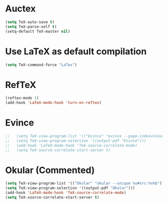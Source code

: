 * Auctex
#+begin_src emacs-lisp
(setq TeX-auto-save t)
(setq TeX-parse-self t)
(setq-default TeX-master nil)
#+end_src
* Use LaTeX as default compilation
#+begin_src emacs-lisp
(setq TeX-command-force "LaTex") 
#+end_src
* RefTeX
#+begin_src emacs-lisp
(reftex-mode 1)
(add-hook 'LaTeX-mode-hook 'turn-on-reftex) 
#+end_src
* Evince
#+begin_src emacs-lisp
;;   (setq TeX-view-program-list '(("Evince" "evince --page-index=%(outpage) %o")))
;;   (setq TeX-view-program-selection '((output-pdf "Evince")))
;;   (add-hook 'LaTeX-mode-hook 'TeX-source-correlate-mode)
;;   (setq TeX-source-correlate-start-server t)
#+end_src
* Okular (Commented)
#+begin_src emacs-lisp
  (setq TeX-view-program-list '(("Okular" "okular --unique %o#src:%n%b")))
  (setq TeX-view-program-selection '((output-pdf "Okular")))
  (add-hook 'LaTeX-mode-hook 'TeX-source-correlate-mode)
  (setq TeX-source-correlate-start-server t)
#+end_src
